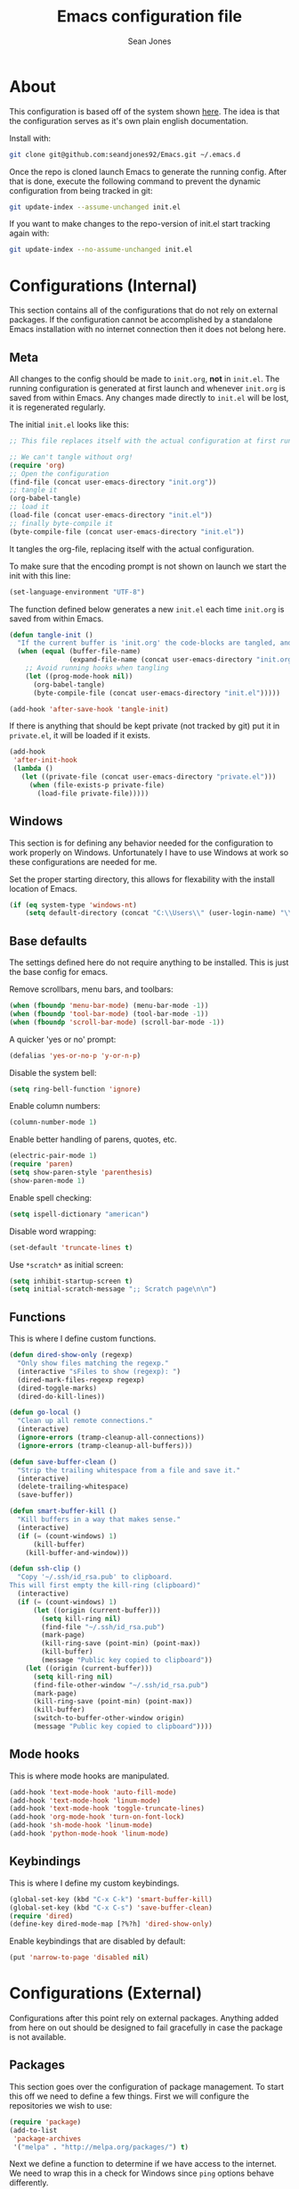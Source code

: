 #+TITLE: Emacs configuration file
#+AUTHOR: Sean Jones
#+BABEL: :cache yes
#+LATEX_HEADER: \usepackage{parskip}
#+LATEX_HEADER: \usepackage{inconsolata}
#+LATEX_HEADER: \usepackage[utf8]{inputenc}
#+PROPERTY: header-args :tangle yes

* About

This configuration is based off of the system shown [[https://github.com/larstvei/dot-emacs][here]]. The idea is
that the configuration serves as it's own plain english
documentation.

Install with:
#+BEGIN_SRC sh :tangle no
  git clone git@github.com:seandjones92/Emacs.git ~/.emacs.d
#+END_SRC

Once the repo is cloned launch Emacs to generate the running
config. After that is done, execute the following command to prevent
the dynamic configuration from being tracked in git:
#+BEGIN_SRC sh :tangle no
  git update-index --assume-unchanged init.el
#+END_SRC

If you want to make changes to the repo-version of init.el start tracking again with:
#+BEGIN_SRC sh :tangle no
  git update-index --no-assume-unchanged init.el
#+END_SRC

* Configurations (Internal)
This section contains all of the configurations that do not rely on
external packages. If the configuration cannot be accomplished by a
standalone Emacs installation with no internet connection then it does
not belong here.

** Meta

All changes to the config should be made to =init.org=, *not* in
=init.el=. The running configuration is generated at first launch and
whenever =init.org= is saved from within Emacs. Any changes made
directly to =init.el= will be lost, it is regenerated regularly.

The initial =init.el= looks like this:
#+BEGIN_SRC emacs-lisp :tangle no
  ;; This file replaces itself with the actual configuration at first run.

  ;; We can't tangle without org!
  (require 'org)
  ;; Open the configuration
  (find-file (concat user-emacs-directory "init.org"))
  ;; tangle it
  (org-babel-tangle)
  ;; load it
  (load-file (concat user-emacs-directory "init.el"))
  ;; finally byte-compile it
  (byte-compile-file (concat user-emacs-directory "init.el"))
#+END_SRC

It tangles the org-file, replacing itself with the actual configuration.

To make sure that the encoding prompt is not shown on launch we start
the init with this line:
#+BEGIN_SRC emacs-lisp
  (set-language-environment "UTF-8")
#+END_SRC

The function defined below generates a new =init.el= each time
=init.org= is saved from within Emacs.

#+BEGIN_SRC emacs-lisp
  (defun tangle-init ()
    "If the current buffer is 'init.org' the code-blocks are tangled, and the tangled file is compiled"
    (when (equal (buffer-file-name)
                 (expand-file-name (concat user-emacs-directory "init.org")))
      ;; Avoid running hooks when tangling
      (let ((prog-mode-hook nil))
        (org-babel-tangle)
        (byte-compile-file (concat user-emacs-directory "init.el")))))

  (add-hook 'after-save-hook 'tangle-init)
#+END_SRC

If there is anything that should be kept private (not tracked by git)
put it in =private.el=, it will be loaded if it exists.
#+BEGIN_SRC emacs-lisp
  (add-hook
   'after-init-hook
   (lambda ()
     (let ((private-file (concat user-emacs-directory "private.el")))
       (when (file-exists-p private-file)
         (load-file private-file)))))
#+END_SRC

** Windows
This section is for defining any behavior needed for the configuration
to work properly on Windows. Unfortunately I have to use Windows at
work so these configurations are needed for me.

Set the proper starting directory, this allows for flexability with
the install location of Emacs.
#+BEGIN_SRC emacs-lisp
  (if (eq system-type 'windows-nt)
      (setq default-directory (concat "C:\\Users\\" (user-login-name) "\\")))
#+END_SRC

** Base defaults
The settings defined here do not require anything to be
installed. This is just the base config for emacs.

Remove scrollbars, menu bars, and toolbars:
#+BEGIN_SRC emacs-lisp
  (when (fboundp 'menu-bar-mode) (menu-bar-mode -1))
  (when (fboundp 'tool-bar-mode) (tool-bar-mode -1))
  (when (fboundp 'scroll-bar-mode) (scroll-bar-mode -1))
#+END_SRC

A quicker 'yes or no' prompt:
#+BEGIN_SRC emacs-lisp
  (defalias 'yes-or-no-p 'y-or-n-p)
#+END_SRC

Disable the system bell:
#+BEGIN_SRC emacs-lisp
  (setq ring-bell-function 'ignore)
#+END_SRC

Enable column numbers:
#+BEGIN_SRC emacs-lisp
  (column-number-mode 1)
#+END_SRC

Enable better handling of parens, quotes, etc.
#+BEGIN_SRC emacs-lisp
  (electric-pair-mode 1)
  (require 'paren)
  (setq show-paren-style 'parenthesis)
  (show-paren-mode 1)
#+END_SRC

Enable spell checking:
#+BEGIN_SRC emacs-lisp
  (setq ispell-dictionary "american")
#+END_SRC

Disable word wrapping:
#+BEGIN_SRC emacs-lisp
  (set-default 'truncate-lines t)
#+END_SRC

Use =*scratch*= as initial screen:
#+BEGIN_SRC emacs-lisp
  (setq inhibit-startup-screen t)
  (setq initial-scratch-message ";; Scratch page\n\n")
#+END_SRC

** Functions
This is where I define custom functions.

#+BEGIN_SRC emacs-lisp
  (defun dired-show-only (regexp)
    "Only show files matching the regexp."
    (interactive "sFiles to show (regexp): ")
    (dired-mark-files-regexp regexp)
    (dired-toggle-marks)
    (dired-do-kill-lines))

  (defun go-local ()
    "Clean up all remote connections."
    (interactive)
    (ignore-errors (tramp-cleanup-all-connections))
    (ignore-errors (tramp-cleanup-all-buffers)))

  (defun save-buffer-clean ()
    "Strip the trailing whitespace from a file and save it."
    (interactive)
    (delete-trailing-whitespace)
    (save-buffer))

  (defun smart-buffer-kill ()
    "Kill buffers in a way that makes sense."
    (interactive)
    (if (= (count-windows) 1)
        (kill-buffer)
      (kill-buffer-and-window)))

  (defun ssh-clip ()
    "Copy '~/.ssh/id_rsa.pub' to clipboard.
  This will first empty the kill-ring (clipboard)"
    (interactive)
    (if (= (count-windows) 1)
        (let ((origin (current-buffer)))
          (setq kill-ring nil)
          (find-file "~/.ssh/id_rsa.pub")
          (mark-page)
          (kill-ring-save (point-min) (point-max))
          (kill-buffer)
          (message "Public key copied to clipboard"))
      (let ((origin (current-buffer)))
        (setq kill-ring nil)
        (find-file-other-window "~/.ssh/id_rsa.pub")
        (mark-page)
        (kill-ring-save (point-min) (point-max))
        (kill-buffer)
        (switch-to-buffer-other-window origin)
        (message "Public key copied to clipboard"))))
#+END_SRC

** Mode hooks
This is where mode hooks are manipulated.
#+BEGIN_SRC emacs-lisp
  (add-hook 'text-mode-hook 'auto-fill-mode)
  (add-hook 'text-mode-hook 'linum-mode)
  (add-hook 'text-mode-hook 'toggle-truncate-lines)
  (add-hook 'org-mode-hook 'turn-on-font-lock)
  (add-hook 'sh-mode-hook 'linum-mode)
  (add-hook 'python-mode-hook 'linum-mode)
#+END_SRC

** Keybindings

This is where I define my custom keybindings.
#+BEGIN_SRC emacs-lisp
  (global-set-key (kbd "C-x C-k") 'smart-buffer-kill)
  (global-set-key (kbd "C-x C-s") 'save-buffer-clean)
  (require 'dired)
  (define-key dired-mode-map [?%?h] 'dired-show-only)
#+END_SRC

Enable keybindings that are disabled by default:
#+BEGIN_SRC emacs-lisp
  (put 'narrow-to-page 'disabled nil)
#+END_SRC

* Configurations (External)
Configurations after this point rely on external packages. Anything
added from here on out should be designed to fail gracefully in case
the package is not available.

** Packages
This section goes over the configuration of package management. To
start this off we need to define a few things. First we will configure
the repositories we wish to use:
#+BEGIN_SRC emacs-lisp
  (require 'package)
  (add-to-list
   'package-archives
   '("melpa" . "http://melpa.org/packages/") t)
#+END_SRC

Next we define a function to determine if we have access to the
internet. We need to wrap this in a check for Windows since =ping=
options behave differently.
#+BEGIN_SRC emacs-lisp
  (if (eq system-type 'windows-nt)
      (defun internet-up ()
          (call-process "ping" nil nil nil "-n" "1" "www.google.com"))
    (defun internet-up ()
        (call-process "ping" nil nil nil "-c" "1" "www.google.com")))
#+END_SRC

Next we define a list containing all of the packages that should be
installed to take full advantage of this configuration. The Silver
Searcher should be installed to use the =ag= and =helm-ag= packages.
#+BEGIN_SRC emacs-lisp
  (setq my-packages '(ag
                      all-the-icons
                      auto-complete
                      helm
                      helm-ag
                      helm-projectile
                      hlinum
                      magit
                      markdown-mode
                      moe-theme
                      multiple-cursors
                      neotree
                      projectile))
#+END_SRC

The next function defined is to loop through the provided list of
packages and to check if they are present. If not, the package is
installed:
#+BEGIN_SRC emacs-lisp
  (defun auto-package-mgmt ()
    "Install my packages"
    (package-initialize)
    (package-refresh-contents)
    (dolist (package my-packages)
      (if (ignore-errors (require package))
          (message "%s is already installed..." package)
        (package-install package))))
#+END_SRC

To tie it all together we bring in the logic. If we have access to the
internet loop through the list of packages to ensure they are
installed. If we do not have access to the internet nothing is
done. Package dependent configuration is handled gracefully so if
there is no internet there should be no issue.
#+BEGIN_SRC emacs-lisp
  (if (internet-up)
      (auto-package-mgmt))
#+END_SRC

** Helm

#+BEGIN_SRC emacs-lisp
  (defun my-helm-setup ()
    (require 'helm-config)

    (global-set-key (kbd "C-c h") 'helm-command-prefix)
    (global-unset-key (kbd "C-x c"))
    (global-set-key (kbd "M-x") 'helm-M-x)
    (global-set-key (kbd "M-y") 'helm-show-kill-ring)
    (global-set-key (kbd "C-x x") 'helm-mini)
    (global-set-key (kbd "C-x C-f") 'helm-find-files)
    (global-set-key (kbd "C-c h o") 'helm-occur)
    (global-set-key (kbd "C-x C-b") 'helm-buffers-list)
    (if (eq system-type 'windows-nt)
        (global-set-key (kbd "C-c h w") 'helm-w32-launcher))

    (define-key helm-map (kbd "<tab>") 'helm-execute-persistent-action)
    (define-key helm-map (kbd "C-i") 'helm-execute-persistent-action)
    (define-key helm-map (kbd "C-z") 'helm-select-action)

    (add-to-list 'helm-sources-using-default-as-input 'helm-source-man-pages)

    (when (executable-find "curl")
      (setq helm-google-suggest-use-curl-p t))

    (when (executable-find "ack-grep")
      (setq helm-grep-default-command "ack-grep -Hn --no-group --no-color %e %p %f"
            helm-grep-default-recurse-command "ack-grep -H --no-group --no-color %e %p %f"))

    (helm-autoresize-mode 1)
    (setq helm-autoresize-max-height 65)

    (setq helm-split-window-in-side-p t
          helm-move-to-line-cycle-in-source t
          helm-ff-search-library-in-sexp t
          helm-scroll-amount 8
          helm-ff-file-name-history-recentf t)

    (setq helm-M-x-fuzzy-match t
          helm-buffers-fuzzy-matching t
          helm-recentf-fuzzy-match t
          helm-semantic-fuzzy-match t
          helm-imenu-fuzzy-match t
          helm-apropos-fuzzy-match t
          helm-lisp-fuzzy-completion t
          helm-mode-fuzzy-match t
          helm-completion-in-region-fuzzy-match t)

    (helm-mode 1))

  (if (require 'helm)
      (my-helm-setup))
#+END_SRC

** Magit

#+BEGIN_SRC emacs-lisp
  (defun my-magit-setup ()
    (global-set-key (kbd "C-x g") 'magit-status)
    (global-set-key (kbd "C-x M-g") 'magit-dispatch-popup))

  (if (require 'magit)
      (my-magit-setup))
#+END_SRC

** Multiple cursors

#+BEGIN_SRC emacs-lisp
  (defun my-multicursor-setup ()
    (global-set-key (kbd "C-S-c C-S-c") 'mc/edit-lines)
    (global-set-key (kbd "C->") 'mc/mark-next-like-this)
    (global-set-key (kbd "C-<") 'mc/mark-previous-like-this)
    (global-set-key (kbd "C-c C-<") 'mc/mark-all-like-this))

  (if (require 'multiple-cursors)
      (my-multicursor-setup))
#+END_SRC

** Projectile

#+BEGIN_SRC emacs-lisp
  (defun my-projectile-setup ()
    (projectile-mode)
    (global-set-key (kbd "C-c p C-s") 'helm-projectile-ag)
    (global-set-key (kbd "C-c p C-p") 'helm-projectile-switch-project))

  (if (require 'projectile)
      (my-projectile-setup))
#+END_SRC

** Highlight line number

#+BEGIN_SRC emacs-lisp
  (if (require 'hlinum)
      (hlinum-activate))
#+END_SRC

** Neotree
In order for this to look right the fonts for =all-the-icons= must be
installed. This is accomplished by =M-x all-the-icons-install-fonts=.
#+BEGIN_SRC emacs-lisp
  (defun my-neotree-setup ()
    (global-set-key (kbd "C-c n") 'neotree-toggle)
    (setq neo-theme 'icons))

  (if (require 'neotree)
      (my-neotree-setup))
#+END_SRC

** Themeing

#+BEGIN_SRC emacs-lisp
  (defun my-moetheme-setup ()
    (moe-dark))

  (if (require 'moe-theme)
      (my-moetheme-setup))
#+END_SRC

* Systemd unit file
Here is an example of a unit file for the emacs daemon. Place this in
=~/.config/systemd/user/emacs.service=.

#+BEGIN_SRC sh :tangle no
  [Unit]
  Description=Emacs: the extensible, self-documenting text editor

  [Service]
  Type=forking
  ExecStart=/usr/bin/emacs --daemon
  ExecStop=/usr/bin/emacsclient --eval "(kill-emacs)"
  Environment=SSH_AUTH_DOCK=%t/keyring/ssh
  Restart=always

  [Install]
  WantedBy=default.target
#+END_SRC

Once this is created run =systemctl enable --user emacs.service= to
enable the daemon, and =systemctl start --user emacs.service=

* Licensing
© Copyright 2016 Sean Jones

This program is free software: you can redistribute it and/or modify
it under the terms of the GNU General Public License as published by
the Free Software Foundation, either version 3 of the License, or
(at your option) any later version.

This program is distributed in the hope that it will be useful,
but WITHOUT ANY WARRANTY; without even the implied warranty of
MERCHANTABILITY or FITNESS FOR A PARTICULAR PURPOSE.  See the
GNU General Public License for more details.

You should have received a copy of the GNU General Public License
along with this program.  If not, see <http://www.gnu.org/licenses/>.
